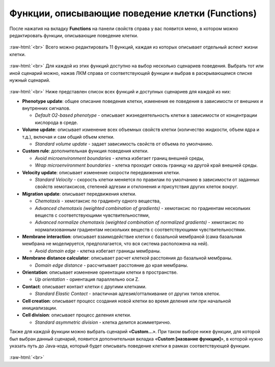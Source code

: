 .. _PhysiCell_cell_properties_Functions:

Функции, описывающие поведение клетки (Functions)
=================================================

.. role:: raw-html(raw)
   :format: html

.. |icon_option| image:: /images/icons/option.png

После нажатия на вкладку **Functions** на панели свойств справа у вас появится меню, в котором можно редактировать функции, описывающие поведение клетки.

.. figure:: /images/Physicell/Physicell_cell_properties/Functions_menu.png
   :width: 100%
   :alt: Functions_menu
   :align: center

:raw-html:`<br>`
Всего можно редактировать 11 функций, каждая из которых описывает отдельный аспект жизни клетки.

.. figure:: /images/Physicell/Physicell_cell_properties/Functions_all.png
   :width: 100%
   :alt: Functions_all
   :align: center

:raw-html:`<br>`
Для каждой из этих функций доступно на выбор несколько сценариев поведения. Выбрать тот или иной сценарий можно, нажав ЛКМ справа от соответствующей функции и выбрав в раскрывающемся списке нужный сценарий.

.. figure:: /images/Physicell/Physicell_cell_properties/Many_scenario.png
   :width: 100%
   :alt: Many_scenario
   :align: center

:raw-html:`<br>`
Ниже представлен список всех функций и доступных сценариев для каждой из них:

- **Phenotype update**: общее описание поведения клетки, изменения ее поведения в зависимости от внешних и внутренних сигналов.

  - *Default O2-based phenotype* - описывает жизнедеятельность клетки в зависимости от концентрации кислорода в среде.

- **Volume update**: описывает изменение всех объемных свойств клетки (количество жидкости, объем ядра и т.д.), включая и сам общий объем клетки.

  - *Standard volume update* - задает зависимость свойств от объема по умолчанию.

- **Custom rule**: дополнительная функция поведения клетки.

  - *Avoid microenvironment boundaries* - клетка избегает границ внешней среды,
  - *Wrap microenvironment boundaries* - клетка проходит сквозь границу на другой край внешней среды.

- **Velocity update**: описывает изменение скорости передвижения клетки.

  - *Standard Velocity* - скорость клетки меняется по правилам по умолчанию в зависимости от заданных свойств хемотаксисов, степеней адгезии и отклонения и присутствия других клеток вокруг.

- **Migration update**: описывает передвижения клетки.

  - *Chemotaxis* - хемотаксис по градиенту одного вещества,
  - *Advanced chemotaxis (weighted combination of gradients)* - хемотаксис по градиентам нескольких веществ с соответствующими чувствительностями,
  - *Advanced normalize chemotaxis (weighted combination of normalized gradients)* - хемотаксис по нормализованным градиентам нескольких веществ с соответствующими чувствительностями.

- **Membrane interaction**: описывает взаимодействие клетки с базальной мембраной (сама базальная мембрана не моделируется, предполагается, что вся система расположена на ней).

  - *Avoid domain edge* - клетка избегает границы мембраны.

- **Membrane distance calculator**: описывает расчет клеткой расстояния до базальной мембраны.

  - *Domain edge distance* - рассчитывает расстояние до края мембраны.

- **Orientation**: описывает изменение ориентации клетки в пространстве.

  - *Up orientation* - ориентация параллельно оси Z.

- **Contact**: описывает контакт клетки с другими клетками.

  - *Standard Elastic Contact* - эластичная адгезия/отталкивание от других типов клеток.

- **Cell creation**: описывает процесс создания новой клетки во время деления или при начальной инициализации.

- **Cell division**: описывает процесс деления клетки.

  - *Standard asymmetric division* - клетка делится асимметрично.

Также для каждой функции можно выбрать сценарий «**Custom...**». При таком выборе ниже функции, для которой был выбран данный сценарий, появится дополнительная вкладка |icon_option| «**Custom [название функции]**», в которой нужно указать путь до Java-кода, который будет описывать поведение клетки в рамках соответствующей функции.

.. figure:: /images/Physicell/Physicell_cell_properties/Custom_scenario.png
   :width: 100%
   :alt: Custom_scenario
   :align: center

:raw-html:`<br>`